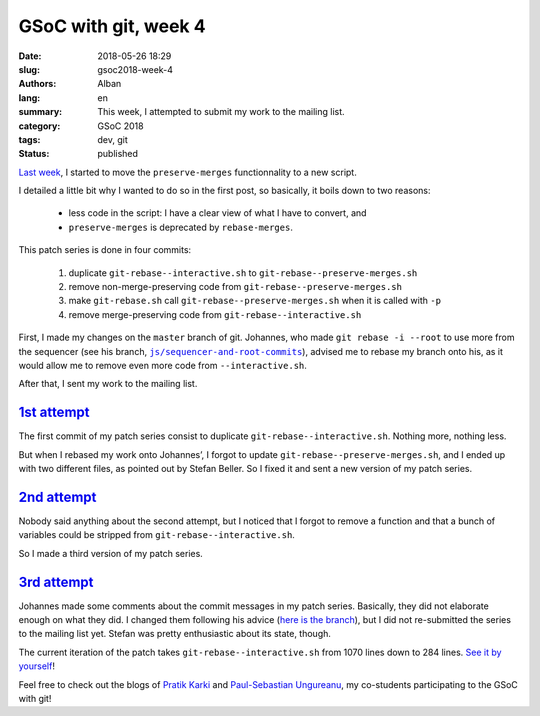 GSoC with git, week 4
=====================

:date: 2018-05-26 18:29
:slug: gsoc2018-week-4
:authors: Alban
:lang: en
:summary: This week, I attempted to submit my work to the mailing
          list.
:category: GSoC 2018
:tags: dev, git
:status: published

`Last week`_, I started to move the ``preserve-merges`` functionnality
to a new script.

I detailed a little bit why I wanted to do so in the first post, so
basically, it boils down to two reasons:

 - less code in the script: I have a clear view of what I have to
   convert, and
 - ``preserve-merges`` is deprecated by ``rebase-merges``.

This patch series is done in four commits:

 1. duplicate ``git-rebase--interactive.sh`` to
    ``git-rebase--preserve-merges.sh``
 2. remove non-merge-preserving code from
    ``git-rebase--preserve-merges.sh``
 3. make ``git-rebase.sh`` call ``git-rebase--preserve-merges.sh`` when
    it is called with ``-p``
 4. remove merge-preserving code from ``git-rebase--interactive.sh``

First, I made my changes on the ``master`` branch of git. Johannes,
who made ``git rebase -i --root`` to use more from the sequencer (see
his branch, |js/sequencer-and-root-commits|_), advised me to rebase my
branch onto his, as it would allow me to remove even more code from
``--interactive.sh``.

After that, I sent my work to the mailing list.

`1st attempt`_
--------------

The first commit of my patch series consist to duplicate
``git-rebase--interactive.sh``. Nothing more, nothing less.

But when I rebased my work onto Johannes’, I forgot to update
``git-rebase--preserve-merges.sh``, and I ended up with two different
files, as pointed out by Stefan Beller. So I fixed it and sent a new
version of my patch series.

`2nd attempt`_
--------------

Nobody said anything about the second attempt, but I noticed that I
forgot to remove a function and that a bunch of variables could be
stripped from ``git-rebase--interactive.sh``.

So I made a third version of my patch series.

`3rd attempt`_
--------------

Johannes made some comments about the commit messages in my patch
series. Basically, they did not elaborate enough on what they did. I
changed them following his advice (`here is the branch`_), but I did
not re-submitted the series to the mailing list yet. Stefan was pretty
enthusiastic about its state, though.

The current iteration of the patch takes
``git-rebase--interactive.sh`` from 1070 lines down to 284 lines. `See
it by yourself`_!

Feel free to check out the blogs of `Pratik Karki`_ and
`Paul-Sebastian Ungureanu`_, my co-students participating to the GSoC
with git!

.. |js/sequencer-and-root-commits| replace:: ``js/sequencer-and-root-commits``

.. _Last week: {filename}gsoc2018-week3.rst
.. _js/sequencer-and-root-commits:
    https://github.com/gitster/git/commits/js/sequencer-and-root-commits

.. _1st attempt:
    https://public-inbox.org/git/20180522133110.32723-1-alban.gruin@gmail.com/

.. _2nd attempt:
    https://public-inbox.org/git/20180522211625.23893-1-alban.gruin@gmail.com/

.. _3rd attempt:
    https://public-inbox.org/git/20180524114958.26521-1-alban.gruin@gmail.com/

.. _here is the branch:
    https://github.com/agrn/git/commits/ag/move-rebase-p-patch-v4

.. _See it by yourself:
    https://github.com/agrn/git/commit/b3dc16f7382deb4e3a8062f35bdc1b60ec1855cc

.. _Pratik Karki:
    https://prertik.github.io/

.. _Paul-Sebastian Ungureanu:
    https://ungps.github.io/
